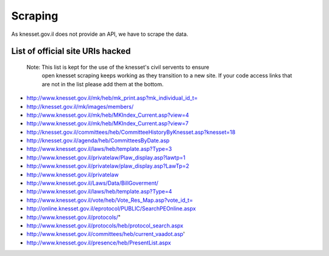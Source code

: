 Scraping
========

As knesset.gov.il does not provide an API, we have to scrape the data.

List of official site URIs hacked
---------------------------------

 Note: This list is kept for the use of the knesset's civil servents to ensure
       open knesset scraping keeps working as they transition to a new site.
       If your code access links that are not in the list please add them at the
       bottom.


* http://www.knesset.gov.il/mk/heb/mk_print.asp?mk_individual_id_t=
* http://knesset.gov.il/mk/images/members/
* http://www.knesset.gov.il/mk/heb/MKIndex_Current.asp?view=4
* http://www.knesset.gov.il/mk/heb/MKIndex_Current.asp?view=7
* http://knesset.gov.il/committees/heb/CommitteeHistoryByKnesset.asp?knesset=18
* http://knesset.gov.il/agenda/heb/CommitteesByDate.asp
* http://www.knesset.gov.il/laws/heb/template.asp?Type=3
* http://www.knesset.gov.il/privatelaw/Plaw_display.asp?lawtp=1
* http://www.knesset.gov.il/privatelaw/plaw_display.asp?LawTp=2
* http://www.knesset.gov.il/privatelaw
* http://www.knesset.gov.il/Laws/Data/BillGoverment/
* http://www.knesset.gov.il/laws/heb/template.asp?Type=4
* http://www.knesset.gov.il/vote/heb/Vote_Res_Map.asp?vote_id_t=
* http://online.knesset.gov.il/eprotocol/PUBLIC/SearchPEOnline.aspx
* http://www.knesset.gov.il/protocols/"
* http://www.knesset.gov.il/protocols/heb/protocol_search.aspx
* http://www.knesset.gov.il/committees/heb/current_vaadot.asp'
* http://www.knesset.gov.il/presence/heb/PresentList.aspx
